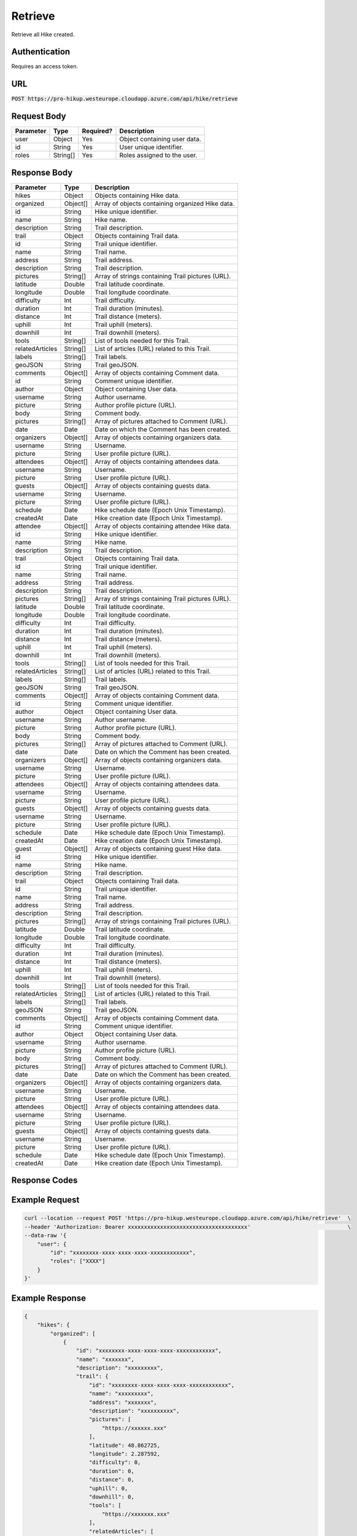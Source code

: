 .. _retrieve:

Retrieve
============

Retrieve all Hike created.

Authentication
------------

Requires an access token.

URL
------------

:code:`POST https://pro-hikup.westeurope.cloudapp.azure.com/api/hike/retrieve`

Request Body
------------

+---------------+-----------+---------------+------------------------------------------------------+
| Parameter     | Type      | Required?     | Description                                          |
+===============+===========+===============+======================================================+
| user          | Object    | Yes           | Object containing user data.                         |
+---------------+-----------+---------------+------------------------------------------------------+
| id            | String    | Yes           | User unique identifier.                              |
+---------------+-----------+---------------+------------------------------------------------------+
| roles         | String[]  | Yes           | Roles assigned to the user.                          |
+---------------+-----------+---------------+------------------------------------------------------+

Response Body
------------

+-------------------+-----------+----------------------------------------------------------------------+
| Parameter         | Type      | Description                                                          |
+===================+===========+======================================================================+
| hikes             | Object    | Objects containing Hike data.                                        |
+-------------------+-----------+----------------------------------------------------------------------+
| organized         | Object[]  | Array of objects containing organized Hike data.                     |
+-------------------+-----------+----------------------------------------------------------------------+
| id                | String    | Hike unique identifier.                                              |
+-------------------+-----------+----------------------------------------------------------------------+
| name              | String    | Hike name.                                                           |
+-------------------+-----------+----------------------------------------------------------------------+
| description       | String    | Trail description.                                                   |
+-------------------+-----------+----------------------------------------------------------------------+
| trail             | Object    | Objects containing Trail data.                                       |
+-------------------+-----------+----------------------------------------------------------------------+
| id                | String    | Trail unique identifier.                                             |
+-------------------+-----------+----------------------------------------------------------------------+
| name              | String    | Trail name.                                                          |
+-------------------+-----------+----------------------------------------------------------------------+
| address           | String    | Trail address.                                                       |
+-------------------+-----------+----------------------------------------------------------------------+
| description       | String    | Trail description.                                                   |
+-------------------+-----------+----------------------------------------------------------------------+
| pictures          | String[]  | Array of strings containing Trail pictures (URL).                    |
+-------------------+-----------+----------------------------------------------------------------------+
| latitude          | Double    | Trail latitude coordinate.                                           |
+-------------------+-----------+----------------------------------------------------------------------+
| longitude         | Double    | Trail longitude coordinate.                                          |
+-------------------+-----------+----------------------------------------------------------------------+
| difficulty        | Int       | Trail difficulty.                                                    |
+-------------------+-----------+----------------------------------------------------------------------+
| duration          | Int       | Trail duration (minutes).                                            |
+-------------------+-----------+----------------------------------------------------------------------+
| distance          | Int       | Trail distance (meters).                                             |
+-------------------+-----------+----------------------------------------------------------------------+
| uphill            | Int       | Trail uphill (meters).                                               |
+-------------------+-----------+----------------------------------------------------------------------+
| downhill          | Int       | Trail downhill (meters).                                             |
+-------------------+-----------+----------------------------------------------------------------------+
| tools             | String[]  | List of tools needed for this Trail.                                 |
+-------------------+-----------+----------------------------------------------------------------------+
| relatedArticles   | String[]  | List of articles (URL) related to this Trail.                        |
+-------------------+-----------+----------------------------------------------------------------------+
| labels            | String[]  | Trail labels.                                                        |
+-------------------+-----------+----------------------------------------------------------------------+
| geoJSON           | String    | Trail geoJSON.                                                       |
+-------------------+-----------+----------------------------------------------------------------------+
| comments          | Object[]  | Array of objects containing Comment data.                            |
+-------------------+-----------+----------------------------------------------------------------------+
| id                | String    | Comment unique identifier.                                           |
+-------------------+-----------+----------------------------------------------------------------------+
| author            | Object    | Object containing User data.                                         |
+-------------------+-----------+----------------------------------------------------------------------+
| username          | String    | Author username.                                                     |
+-------------------+-----------+----------------------------------------------------------------------+
| picture           | String    | Author profile picture (URL).                                        |
+-------------------+-----------+----------------------------------------------------------------------+
| body              | String    | Comment body.                                                        |
+-------------------+-----------+----------------------------------------------------------------------+
| pictures          | String[]  | Array of pictures attached to Comment (URL).                         |
+-------------------+-----------+----------------------------------------------------------------------+
| date              | Date      | Date on which the Comment has been created.                          |
+-------------------+-----------+----------------------------------------------------------------------+
| organizers        | Object[]  | Array of objects containing organizers data.                         |
+-------------------+-----------+----------------------------------------------------------------------+
| username          | String    | Username.                                                            |
+-------------------+-----------+----------------------------------------------------------------------+
| picture           | String    | User profile picture (URL).                                          |
+-------------------+-----------+----------------------------------------------------------------------+
| attendees         | Object[]  | Array of objects containing attendees data.                          |
+-------------------+-----------+----------------------------------------------------------------------+
| username          | String    | Username.                                                            |
+-------------------+-----------+----------------------------------------------------------------------+
| picture           | String    | User profile picture (URL).                                          |
+-------------------+-----------+----------------------------------------------------------------------+
| guests            | Object[]  | Array of objects containing guests data.                             |
+-------------------+-----------+----------------------------------------------------------------------+
| username          | String    | Username.                                                            |
+-------------------+-----------+----------------------------------------------------------------------+
| picture           | String    | User profile picture (URL).                                          |
+-------------------+-----------+----------------------------------------------------------------------+
| schedule          | Date      | Hike schedule date (Epoch Unix Timestamp).                           |
+-------------------+-----------+----------------------------------------------------------------------+
| createdAt         | Date      | Hike creation date (Epoch Unix Timestamp).                           |
+-------------------+-----------+----------------------------------------------------------------------+
| attendee          | Object[]  | Array of objects containing attendee Hike data.                      |
+-------------------+-----------+----------------------------------------------------------------------+
| id                | String    | Hike unique identifier.                                              |
+-------------------+-----------+----------------------------------------------------------------------+
| name              | String    | Hike name.                                                           |
+-------------------+-----------+----------------------------------------------------------------------+
| description       | String    | Trail description.                                                   |
+-------------------+-----------+----------------------------------------------------------------------+
| trail             | Object    | Objects containing Trail data.                                       |
+-------------------+-----------+----------------------------------------------------------------------+
| id                | String    | Trail unique identifier.                                             |
+-------------------+-----------+----------------------------------------------------------------------+
| name              | String    | Trail name.                                                          |
+-------------------+-----------+----------------------------------------------------------------------+
| address           | String    | Trail address.                                                       |
+-------------------+-----------+----------------------------------------------------------------------+
| description       | String    | Trail description.                                                   |
+-------------------+-----------+----------------------------------------------------------------------+
| pictures          | String[]  | Array of strings containing Trail pictures (URL).                    |
+-------------------+-----------+----------------------------------------------------------------------+
| latitude          | Double    | Trail latitude coordinate.                                           |
+-------------------+-----------+----------------------------------------------------------------------+
| longitude         | Double    | Trail longitude coordinate.                                          |
+-------------------+-----------+----------------------------------------------------------------------+
| difficulty        | Int       | Trail difficulty.                                                    |
+-------------------+-----------+----------------------------------------------------------------------+
| duration          | Int       | Trail duration (minutes).                                            |
+-------------------+-----------+----------------------------------------------------------------------+
| distance          | Int       | Trail distance (meters).                                             |
+-------------------+-----------+----------------------------------------------------------------------+
| uphill            | Int       | Trail uphill (meters).                                               |
+-------------------+-----------+----------------------------------------------------------------------+
| downhill          | Int       | Trail downhill (meters).                                             |
+-------------------+-----------+----------------------------------------------------------------------+
| tools             | String[]  | List of tools needed for this Trail.                                 |
+-------------------+-----------+----------------------------------------------------------------------+
| relatedArticles   | String[]  | List of articles (URL) related to this Trail.                        |
+-------------------+-----------+----------------------------------------------------------------------+
| labels            | String[]  | Trail labels.                                                        |
+-------------------+-----------+----------------------------------------------------------------------+
| geoJSON           | String    | Trail geoJSON.                                                       |
+-------------------+-----------+----------------------------------------------------------------------+
| comments          | Object[]  | Array of objects containing Comment data.                            |
+-------------------+-----------+----------------------------------------------------------------------+
| id                | String    | Comment unique identifier.                                           |
+-------------------+-----------+----------------------------------------------------------------------+
| author            | Object    | Object containing User data.                                         |
+-------------------+-----------+----------------------------------------------------------------------+
| username          | String    | Author username.                                                     |
+-------------------+-----------+----------------------------------------------------------------------+
| picture           | String    | Author profile picture (URL).                                        |
+-------------------+-----------+----------------------------------------------------------------------+
| body              | String    | Comment body.                                                        |
+-------------------+-----------+----------------------------------------------------------------------+
| pictures          | String[]  | Array of pictures attached to Comment (URL).                         |
+-------------------+-----------+----------------------------------------------------------------------+
| date              | Date      | Date on which the Comment has been created.                          |
+-------------------+-----------+----------------------------------------------------------------------+
| organizers        | Object[]  | Array of objects containing organizers data.                         |
+-------------------+-----------+----------------------------------------------------------------------+
| username          | String    | Username.                                                            |
+-------------------+-----------+----------------------------------------------------------------------+
| picture           | String    | User profile picture (URL).                                          |
+-------------------+-----------+----------------------------------------------------------------------+
| attendees         | Object[]  | Array of objects containing attendees data.                          |
+-------------------+-----------+----------------------------------------------------------------------+
| username          | String    | Username.                                                            |
+-------------------+-----------+----------------------------------------------------------------------+
| picture           | String    | User profile picture (URL).                                          |
+-------------------+-----------+----------------------------------------------------------------------+
| guests            | Object[]  | Array of objects containing guests data.                             |
+-------------------+-----------+----------------------------------------------------------------------+
| username          | String    | Username.                                                            |
+-------------------+-----------+----------------------------------------------------------------------+
| picture           | String    | User profile picture (URL).                                          |
+-------------------+-----------+----------------------------------------------------------------------+
| schedule          | Date      | Hike schedule date (Epoch Unix Timestamp).                           |
+-------------------+-----------+----------------------------------------------------------------------+
| createdAt         | Date      | Hike creation date (Epoch Unix Timestamp).                           |
+-------------------+-----------+----------------------------------------------------------------------+
| guest             | Object[]  | Array of objects containing guest Hike data.                         |
+-------------------+-----------+----------------------------------------------------------------------+
| id                | String    | Hike unique identifier.                                              |
+-------------------+-----------+----------------------------------------------------------------------+
| name              | String    | Hike name.                                                           |
+-------------------+-----------+----------------------------------------------------------------------+
| description       | String    | Trail description.                                                   |
+-------------------+-----------+----------------------------------------------------------------------+
| trail             | Object    | Objects containing Trail data.                                       |
+-------------------+-----------+----------------------------------------------------------------------+
| id                | String    | Trail unique identifier.                                             |
+-------------------+-----------+----------------------------------------------------------------------+
| name              | String    | Trail name.                                                          |
+-------------------+-----------+----------------------------------------------------------------------+
| address           | String    | Trail address.                                                       |
+-------------------+-----------+----------------------------------------------------------------------+
| description       | String    | Trail description.                                                   |
+-------------------+-----------+----------------------------------------------------------------------+
| pictures          | String[]  | Array of strings containing Trail pictures (URL).                    |
+-------------------+-----------+----------------------------------------------------------------------+
| latitude          | Double    | Trail latitude coordinate.                                           |
+-------------------+-----------+----------------------------------------------------------------------+
| longitude         | Double    | Trail longitude coordinate.                                          |
+-------------------+-----------+----------------------------------------------------------------------+
| difficulty        | Int       | Trail difficulty.                                                    |
+-------------------+-----------+----------------------------------------------------------------------+
| duration          | Int       | Trail duration (minutes).                                            |
+-------------------+-----------+----------------------------------------------------------------------+
| distance          | Int       | Trail distance (meters).                                             |
+-------------------+-----------+----------------------------------------------------------------------+
| uphill            | Int       | Trail uphill (meters).                                               |
+-------------------+-----------+----------------------------------------------------------------------+
| downhill          | Int       | Trail downhill (meters).                                             |
+-------------------+-----------+----------------------------------------------------------------------+
| tools             | String[]  | List of tools needed for this Trail.                                 |
+-------------------+-----------+----------------------------------------------------------------------+
| relatedArticles   | String[]  | List of articles (URL) related to this Trail.                        |
+-------------------+-----------+----------------------------------------------------------------------+
| labels            | String[]  | Trail labels.                                                        |
+-------------------+-----------+----------------------------------------------------------------------+
| geoJSON           | String    | Trail geoJSON.                                                       |
+-------------------+-----------+----------------------------------------------------------------------+
| comments          | Object[]  | Array of objects containing Comment data.                            |
+-------------------+-----------+----------------------------------------------------------------------+
| id                | String    | Comment unique identifier.                                           |
+-------------------+-----------+----------------------------------------------------------------------+
| author            | Object    | Object containing User data.                                         |
+-------------------+-----------+----------------------------------------------------------------------+
| username          | String    | Author username.                                                     |
+-------------------+-----------+----------------------------------------------------------------------+
| picture           | String    | Author profile picture (URL).                                        |
+-------------------+-----------+----------------------------------------------------------------------+
| body              | String    | Comment body.                                                        |
+-------------------+-----------+----------------------------------------------------------------------+
| pictures          | String[]  | Array of pictures attached to Comment (URL).                         |
+-------------------+-----------+----------------------------------------------------------------------+
| date              | Date      | Date on which the Comment has been created.                          |
+-------------------+-----------+----------------------------------------------------------------------+
| organizers        | Object[]  | Array of objects containing organizers data.                         |
+-------------------+-----------+----------------------------------------------------------------------+
| username          | String    | Username.                                                            |
+-------------------+-----------+----------------------------------------------------------------------+
| picture           | String    | User profile picture (URL).                                          |
+-------------------+-----------+----------------------------------------------------------------------+
| attendees         | Object[]  | Array of objects containing attendees data.                          |
+-------------------+-----------+----------------------------------------------------------------------+
| username          | String    | Username.                                                            |
+-------------------+-----------+----------------------------------------------------------------------+
| picture           | String    | User profile picture (URL).                                          |
+-------------------+-----------+----------------------------------------------------------------------+
| guests            | Object[]  | Array of objects containing guests data.                             |
+-------------------+-----------+----------------------------------------------------------------------+
| username          | String    | Username.                                                            |
+-------------------+-----------+----------------------------------------------------------------------+
| picture           | String    | User profile picture (URL).                                          |
+-------------------+-----------+----------------------------------------------------------------------+
| schedule          | Date      | Hike schedule date (Epoch Unix Timestamp).                           |
+-------------------+-----------+----------------------------------------------------------------------+
| createdAt         | Date      | Hike creation date (Epoch Unix Timestamp).                           |
+-------------------+-----------+----------------------------------------------------------------------+

Response Codes
------------

+---------------------------+----------------------------------------------------------------------+
| HTTP Code                 | Meaning                                                              |
+===========================+======================================================================+
| 200 OK                    | Hike was successfully retrieved.                                    |
+---------------------------+----------------------------------------------------------------------+
| 400 Bad Request           |                                                                      |
+---------------------------+----------------------------------------------------------------------+
| 401 Unauthorized          | The Authorization header must specify a user access token.           |
|                           | The OAuth token is not valid.                                        |
|                           | User id specified does not match the userId specified in token.      |
|                           | User roles specified does not match roles specified in token.        |
+---------------------------+----------------------------------------------------------------------+
| 500 Internal Server Error |                                                                      |
+---------------------------+----------------------------------------------------------------------+

Example Request
------------

.. code-block:: console

    curl --location --request POST 'https://pro-hikup.westeurope.cloudapp.azure.com/api/hike/retrieve'  \
    --header 'Authorization: Bearer xxxxxxxxxxxxxxxxxxxxxxxxxxxxxxxxxxxxx'                              \
    --data-raw '{
        "user": {
            "id": "xxxxxxxx-xxxx-xxxx-xxxx-xxxxxxxxxxxx",
            "roles": ["XXXX"]
        }
    }'

Example Response
------------

.. code-block:: console

    {
        "hikes": {
            "organized": [
                {
                    "id": "xxxxxxxx-xxxx-xxxx-xxxx-xxxxxxxxxxxx",
                    "name": "xxxxxxx",
                    "description": "xxxxxxxxx",
                    "trail": {
                        "id": "xxxxxxxx-xxxx-xxxx-xxxx-xxxxxxxxxxxx",
                        "name": "xxxxxxxxx",
                        "address": "xxxxxxx",
                        "description": "xxxxxxxxxx",
                        "pictures": [
                            "https://xxxxxx.xxx"
                        ],
                        "latitude": 48.862725,
                        "longitude": 2.287592,
                        "difficulty": 0,
                        "duration": 0,
                        "distance": 0,
                        "uphill": 0,
                        "downhill": 0,
                        "tools": [
                            "https://xxxxxxx.xxx"
                        ],
                        "relatedArticles": [
                            "https://xxxxxxx.xxx"
                        ],
                        "labels": [
                            "xxxxxxxxx"
                        ],
                        "geoJSON": "xxxxxx",
                        "comments": []
                    },
                    "organizers": [
                        {
                            "username": "xxxxxxx",
                            "picture": "https://xxxxxx.xxx"
                        }
                    ],
                    "attendees": [
                        {
                            "username": "xxxxxxx",
                            "picture": "https://xxxxxx.xxx"
                        }
                    ],
                    "guests": [
                        {
                            "username": "xxxxxxxxx",
                            "picture": "https://xxxxxx.xxx"
                        }
                    ],
                    "schedule": "2020-01-20T09:37:20.000Z",
                    "createdAt": "2020-01-20T09:35:52.359Z"
                }
            ],
            "attendee": [
                {
                    "id": "xxxxxxxx-xxxx-xxxx-xxxx-xxxxxxxxxxxx",
                    "name": "xxxxxxx",
                    "description": "xxxxxxxxx",
                    "trail": {
                        "id": "xxxxxxxx-xxxx-xxxx-xxxx-xxxxxxxxxxxx",
                        "name": "xxxxxxxxx",
                        "address": "xxxxxxx",
                        "description": "xxxxxxxxxx",
                        "pictures": [
                            "https://xxxxxx.xxx"
                        ],
                        "latitude": 48.862725,
                        "longitude": 2.287592,
                        "difficulty": 0,
                        "duration": 0,
                        "distance": 0,
                        "uphill": 0,
                        "downhill": 0,
                        "tools": [
                            "https://xxxxxxx.xxx"
                        ],
                        "relatedArticles": [
                            "https://xxxxxxx.xxx"
                        ],
                        "labels": [
                            "xxxxxxxxx"
                        ],
                        "geoJSON": "xxxxxx",
                        "comments": []
                    },
                    "organizers": [
                        {
                            "username": "xxxxxxx",
                            "picture": "https://xxxxxx.xxx"
                        }
                    ],
                    "attendees": [
                        {
                            "username": "xxxxxxx",
                            "picture": "https://xxxxxx.xxx"
                        }
                    ],
                    "guests": [
                        {
                            "username": "xxxxxxxxx",
                            "picture": "https://xxxxxx.xxx"
                        }
                    ],
                    "schedule": "2020-01-20T09:37:20.000Z",
                    "createdAt": "2020-01-20T09:35:52.359Z"
                }
            ],
            "guest": [
                {
                    "id": "xxxxxxxx-xxxx-xxxx-xxxx-xxxxxxxxxxxx",
                    "name": "xxxxxxx",
                    "description": "xxxxxxxxx",
                    "trail": {
                        "id": "xxxxxxxx-xxxx-xxxx-xxxx-xxxxxxxxxxxx",
                        "name": "xxxxxxxxx",
                        "address": "xxxxxxx",
                        "description": "xxxxxxxxxx",
                        "pictures": [
                            "https://xxxxxx.xxx"
                        ],
                        "latitude": 48.862725,
                        "longitude": 2.287592,
                        "difficulty": 0,
                        "duration": 0,
                        "distance": 0,
                        "uphill": 0,
                        "downhill": 0,
                        "tools": [
                            "https://xxxxxxx.xxx"
                        ],
                        "relatedArticles": [
                            "https://xxxxxxx.xxx"
                        ],
                        "labels": [
                            "xxxxxxxxx"
                        ],
                        "geoJSON": "xxxxxx",
                        "comments": []
                    },
                    "organizers": [
                        {
                            "username": "xxxxxxx",
                            "picture": "https://xxxxxx.xxx"
                        }
                    ],
                    "attendees": [
                        {
                            "username": "xxxxxxx",
                            "picture": "https://xxxxxx.xxx"
                        }
                    ],
                    "guests": [
                        {
                            "username": "xxxxxxxxx",
                            "picture": "https://xxxxxx.xxx"
                        }
                    ],
                    "schedule": "2020-01-20T09:37:20.000Z",
                    "createdAt": "2020-01-20T09:35:52.359Z"
                },
                {
                    "id": "xxxxxxxx-xxxx-xxxx-xxxx-xxxxxxxxxxxx",
                    "name": "xxxxxxx",
                    "description": "xxxxxxxxx",
                    "trail": {
                        "id": "xxxxxxxx-xxxx-xxxx-xxxx-xxxxxxxxxxxx",
                        "name": "xxxxxxxxx",
                        "address": "xxxxxxx",
                        "description": "xxxxxxxxxx",
                        "pictures": [
                            "https://xxxxxx.xxx"
                        ],
                        "latitude": 48.862725,
                        "longitude": 2.287592,
                        "difficulty": 0,
                        "duration": 0,
                        "distance": 0,
                        "uphill": 0,
                        "downhill": 0,
                        "tools": [
                            "https://xxxxxxx.xxx"
                        ],
                        "relatedArticles": [
                            "https://xxxxxxx.xxx"
                        ],
                        "labels": [
                            "xxxxxxxxx"
                        ],
                        "geoJSON": "xxxxxx",
                        "comments": []
                    },
                    "organizers": [
                        {
                            "username": "xxxxxxx",
                            "picture": "https://xxxxxx.xxx"
                        }
                    ],
                    "attendees": [
                        {
                            "username": "xxxxxxx",
                            "picture": "https://xxxxxx.xxx"
                        }
                    ],
                    "guests": [
                        {
                            "username": "xxxxxxxxx",
                            "picture": "https://xxxxxx.xxx"
                        }
                    ],
                    "schedule": "2020-01-20T09:37:20.000Z",
                    "createdAt": "2020-01-20T09:35:52.359Z"
                }
            ]
        }
    }
